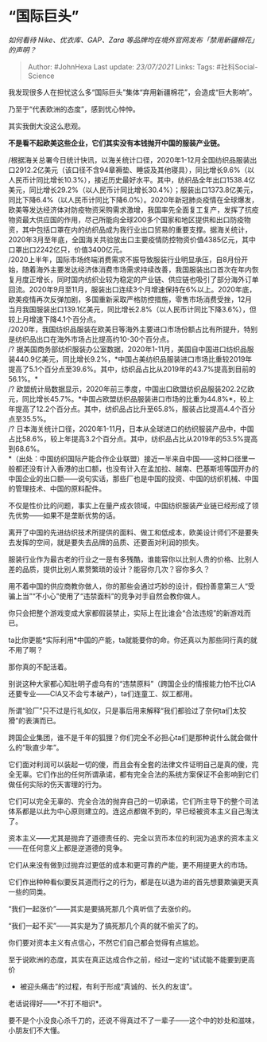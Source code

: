 * “国际巨头”
  :PROPERTIES:
  :CUSTOM_ID: 国际巨头
  :END:

/如何看待 Nike、优衣库、GAP、Zara
等品牌均在境外官网发布「禁用新疆棉花」的声明？/

#+BEGIN_QUOTE
  Author: #JohnHexa Last update: /23/07/2021/ Links: Tags:
  #社科Social-Science
#+END_QUOTE

我发现很多人在担忧这么多“国际巨头”集体“弃用新疆棉花”，会造成“巨大影响”。

乃至于“代表欧洲的态度”，感到忧心忡忡。

其实我倒大没这么悲观。

*不是看不起欧美这些企业，它们其实没有本钱抛开中国的服装产业链。*

/根据海关总署今日统计快讯，以海关统计口径，2020年1-12月全国纺织品服装出口2912.2亿美元（该口径不含94章褥垫、睡袋及其他寝具），同比增长9.6%（以人民币计同比增长10.3%），接近历史最好水平。其中，纺织品全年出口1538.4亿美元，同比增长29.2%（以人民币计同比增长30.4%）；服装出口1373.8亿美元，同比下降6.4%（以人民币计同比下降6.0%）。2020年新冠肺炎疫情在全球爆发，欧美等发达经济体对防疫物资采购需求激增，我国率先全面复工复产，发挥了抗疫物资最大供应国的作用，尽己所能向全球200多个国家和地区提供和出口防疫物资，其中包括口罩在内的纺织品成为我行业出口贸易的重要支撑。据海关统计，2020年3月至年底，全国海关共验放出口主要疫情防控物资价值4385亿元，其中口罩出口2242亿只，价值3400亿元。\\
/2020上半年，国际市场终端消费需求不振导致服装行业明显承压，自8月份开始，随着海外主要发达经济体消费市场需求持续改善，我国服装出口首次在年内恢复月度正增长，同时国内纺织业较为稳定的产业链、供应链也吸引了部分海外订单回流。2020年9月至11月，服装出口连续3个月增速保持在6%以上。2020年底，欧美疫情再次反弹加剧，多国重新采取严格防控措施，零售市场消费受挫，12月当月我国服装出口139.1亿美元，同比增长2.8%（以人民币计同比下降3.6%），但较上月增速下降4.1个百分点。\\
/2020年，我国纺织品服装在欧美日等海外主要进口市场份额占比有所提升，特别是纺织品出口在海外市场占比提高约10-30个百分点。\\
/?
据美国商务部纺织服装办公室数据，2020年1-11月，美国自中国进口纺织品服装440.9亿美元，同比增长9.2%，*中国占美纺织品服装进口市场比重较2019年提高了5.1个百分点至39.6%。其中，纺织品占比从2019年的43.7%提高到目前的56.1%。*\\
/?
欧盟统计局数据显示，2020年前三季度，中国出口欧盟纺织品服装202.2亿欧元，同比增长45.7%。*中国占欧盟纺织品服装进口市场的比重为44.8%*，较上年提高了12.2个百分点。其中，纺织品占比升至65.8%，服装占比提高4.4个百分点至35.5%。\\
/?
日本海关统计口径，2020年1-11月，日本从全球进口的纺织服装产品中，中国占比58.6%，较上年提高3.2个百分点。其中，纺织品占比从2019年的53.5%提高到68.6%。\\
*（出处：中国纺织国际产能合作企业联盟）接近一半来自中国------这种口径里一般都还没有计入香港的出口额，也没有计入在孟加拉、越南、巴基斯坦等国开办的中国企业的出口额------说句实话，那些厂也是中国的投资、中国的纺织机械、中国的管理技术、中国的原料配件。

不仅是性价比的问题，事实上在量产成衣领域，中国纺织服装产业链已经形成了领先优势------如果不是垄断优势的话。

离开了中国的先进纺织技术所提供的面料、做工和低成本，欧美设计师们不是要失去发挥的空间，就是要失去品牌的品质、还要面对利润的损失。

服装行业作为最古老的行业之一是有多残酷，谁能容你以比别人贵的价格、比别人差的品质，提供比别人累赘繁琐的设计？能容你几次？容你多久？

用不着中国的供应商教你做人，你的那些会通过巧妙的设计，假扮善意第三人“受骗上当”“不小心”使用了“违禁面料”的竞争对手自然会教你做人。

你只会把整个游戏变成大家都假装禁止，实际上在比谁会“合法违规”的新游戏而已。

ta比你更能*实际利用*中国的产能，ta就能要你的命。你还真以为那些同行真的就不用了啊？

那你真的不配活着。

别说这种大家都心知肚明子虚乌有的“违禁原料”（跨国企业的情报能力怕不比CIA还要专业------CIA又不会亏本破产），ta们连童工、奴工都用。

所谓“验厂”只不过是行礼如仪，只是事后用来解释“我们都验过了奈何ta们太狡猾”的表演而已。

跨国企业集团，谁不是千年的狐狸？你们完全不必担心ta们是那种说什么就会做什么的“耿直少年”。

它们面对利润可以装起一切的傻，而且会有全套的法律文件证明自己是真的傻，完全无辜。它们作出的任何所谓承诺，都有完全合法的系统方案保证不会影响到它们做任何实际的伤天害理的行为。

它们可以完全无辜的、完全合法的抛弃自己的一切承诺，它们所主导下的整个司法体系都是以此为中心原则建立的。连这点都做不到的，早已经被资本主义自己淘汰了。

资本主义------尤其是抛弃了道德责任的、完全以货币本位的利润为追求的资本主义------在任何意义上都是逆道德的竞争。

它们从来没有做到过抛弃过更低的成本和更可靠的产能，更不用提更大的市场。

它们作出种种看似要反其道而行之的行为，都是在以退为进的首先想要欺骗更天真一些的同类。

“我们一起涨价”------其实是要搞死那几个真听信了去涨价的。

“我们一起不买”------其实是为了搞死那几个真的就不偷买了的。

你们要对资本主义有点信心，不然它们自己都会觉得有点尴尬。

至于说欧洲的态度，其实在真正达成合作之前，经过一定的“试试能不能要到更高价
- 被迎头痛击”的过程，有利于形成“真诚的、长久的友谊”。

老话说得好------*不打不相识*。

要不是个小没良心杀千刀的，还说不得真过不了一辈子------这个中的妙处和滋味，小朋友们不大懂。
